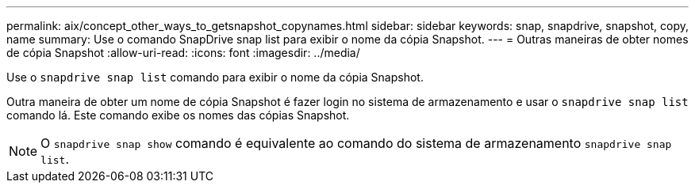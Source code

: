 ---
permalink: aix/concept_other_ways_to_getsnapshot_copynames.html 
sidebar: sidebar 
keywords: snap, snapdrive, snapshot, copy, name 
summary: Use o comando SnapDrive snap list para exibir o nome da cópia Snapshot. 
---
= Outras maneiras de obter nomes de cópia Snapshot
:allow-uri-read: 
:icons: font
:imagesdir: ../media/


[role="lead"]
Use o `snapdrive snap list` comando para exibir o nome da cópia Snapshot.

Outra maneira de obter um nome de cópia Snapshot é fazer login no sistema de armazenamento e usar o `snapdrive snap list` comando lá. Este comando exibe os nomes das cópias Snapshot.


NOTE: O `snapdrive snap show` comando é equivalente ao comando do sistema de armazenamento `snapdrive snap list`.
